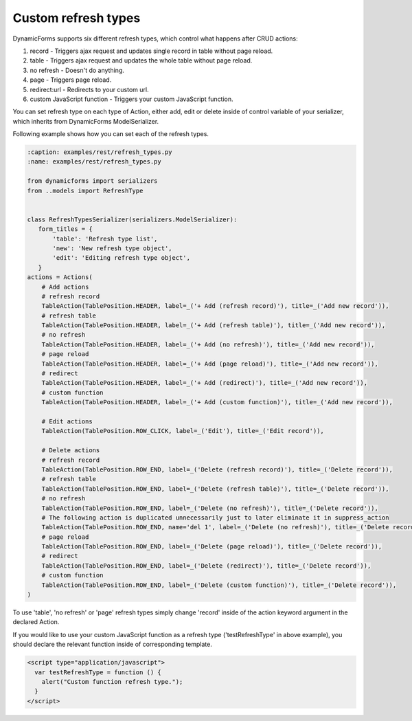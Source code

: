 Custom refresh types
====================

DynamicForms supports six different refresh types, which control what happens after CRUD actions:

1. record - Triggers ajax request and updates single record in table without page reload.
2. table - Triggers ajax request and updates the whole table without page reload.
3. no refresh - Doesn't do anything.
4. page - Triggers page reload.
5. redirect:url - Redirects to your custom url.
6. custom JavaScript function - Triggers your custom JavaScript function.

You can set refresh type on each type of Action, either add, edit or delete inside of control variable of your serializer, which inherits from DynamicForms ModelSerializer.

Following example shows how you can set each of the refresh types.

.. code-block:: python

    :caption: examples/rest/refresh_types.py
    :name: examples/rest/refresh_types.py

    from dynamicforms import serializers
    from ..models import RefreshType


    class RefreshTypesSerializer(serializers.ModelSerializer):
       form_titles = {
           'table': 'Refresh type list',
           'new': 'New refresh type object',
           'edit': 'Editing refresh type object',
       }
    actions = Actions(
        # Add actions
        # refresh record
        TableAction(TablePosition.HEADER, label=_('+ Add (refresh record)'), title=_('Add new record')),
        # refresh table
        TableAction(TablePosition.HEADER, label=_('+ Add (refresh table)'), title=_('Add new record')),
        # no refresh
        TableAction(TablePosition.HEADER, label=_('+ Add (no refresh)'), title=_('Add new record')),
        # page reload
        TableAction(TablePosition.HEADER, label=_('+ Add (page reload)'), title=_('Add new record')),
        # redirect
        TableAction(TablePosition.HEADER, label=_('+ Add (redirect)'), title=_('Add new record')),
        # custom function
        TableAction(TablePosition.HEADER, label=_('+ Add (custom function)'), title=_('Add new record')),

        # Edit actions
        TableAction(TablePosition.ROW_CLICK, label=_('Edit'), title=_('Edit record')),

        # Delete actions
        # refresh record
        TableAction(TablePosition.ROW_END, label=_('Delete (refresh record)'), title=_('Delete record')),
        # refresh table
        TableAction(TablePosition.ROW_END, label=_('Delete (refresh table)'), title=_('Delete record')),
        # no refresh
        TableAction(TablePosition.ROW_END, label=_('Delete (no refresh)'), title=_('Delete record')),
        # The following action is duplicated unnecessarily just to later eliminate it in suppress_action
        TableAction(TablePosition.ROW_END, name='del 1', label=_('Delete (no refresh)'), title=_('Delete record')),
        # page reload
        TableAction(TablePosition.ROW_END, label=_('Delete (page reload)'), title=_('Delete record')),
        # redirect
        TableAction(TablePosition.ROW_END, label=_('Delete (redirect)'), title=_('Delete record')),
        # custom function
        TableAction(TablePosition.ROW_END, label=_('Delete (custom function)'), title=_('Delete record')),
    )

To use 'table', 'no refresh' or 'page' refresh types simply change 'record' inside of the action keyword argument in the declared Action.

If you would like to use your custom JavaScript function as a refresh type ('testRefreshType' in above example), you should declare the relevant function inside of corresponding template.

.. code-block:: html

    <script type="application/javascript">
      var testRefreshType = function () {
        alert("Custom function refresh type.");
      }
    </script>
